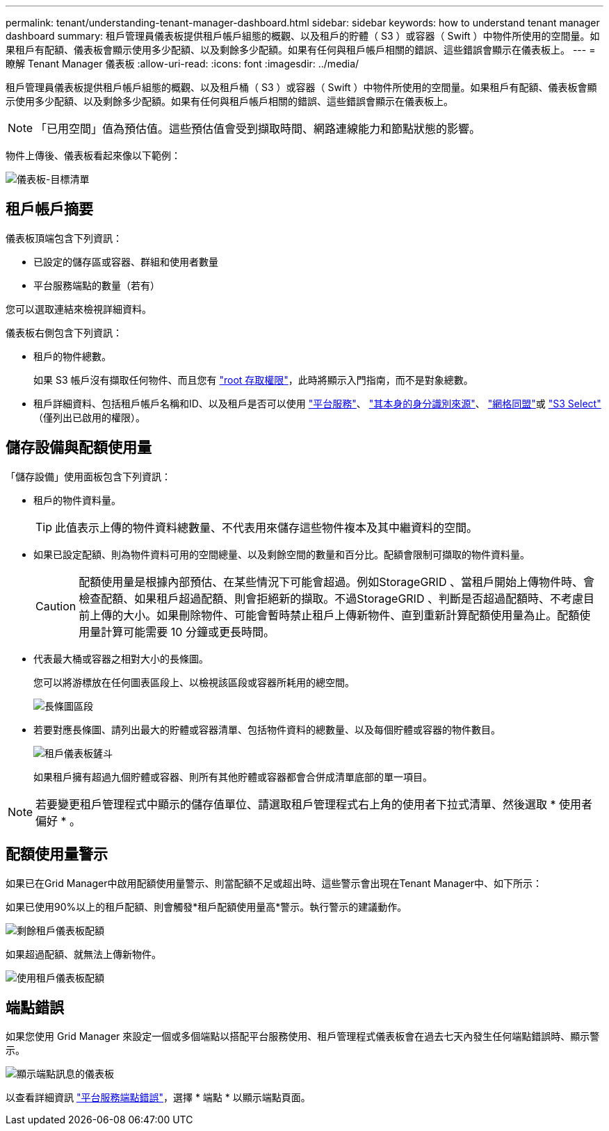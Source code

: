 ---
permalink: tenant/understanding-tenant-manager-dashboard.html 
sidebar: sidebar 
keywords: how to understand tenant manager dashboard 
summary: 租戶管理員儀表板提供租戶帳戶組態的概觀、以及租戶的貯體（ S3 ）或容器（ Swift ）中物件所使用的空間量。如果租戶有配額、儀表板會顯示使用多少配額、以及剩餘多少配額。如果有任何與租戶帳戶相關的錯誤、這些錯誤會顯示在儀表板上。 
---
= 瞭解 Tenant Manager 儀表板
:allow-uri-read: 
:icons: font
:imagesdir: ../media/


[role="lead"]
租戶管理員儀表板提供租戶帳戶組態的概觀、以及租戶桶（ S3 ）或容器（ Swift ）中物件所使用的空間量。如果租戶有配額、儀表板會顯示使用多少配額、以及剩餘多少配額。如果有任何與租戶帳戶相關的錯誤、這些錯誤會顯示在儀表板上。


NOTE: 「已用空間」值為預估值。這些預估值會受到擷取時間、網路連線能力和節點狀態的影響。

物件上傳後、儀表板看起來像以下範例：

image::../media/tenant_dashboard_with_buckets.png[儀表板-目標清單]



== 租戶帳戶摘要

儀表板頂端包含下列資訊：

* 已設定的儲存區或容器、群組和使用者數量
* 平台服務端點的數量（若有）


您可以選取連結來檢視詳細資料。

儀表板右側包含下列資訊：

* 租戶的物件總數。
+
如果 S3 帳戶沒有擷取任何物件、而且您有 link:tenant-management-permissions.html["root 存取權限"]，此時將顯示入門指南，而不是對象總數。

* 租戶詳細資料、包括租戶帳戶名稱和ID、以及租戶是否可以使用 link:what-platform-services-are.html["平台服務"]、 link:../admin/using-identity-federation.html["其本身的身分識別來源"]、 link:grid-federation-account-clone.html["網格同盟"]或  link:../admin/manage-s3-select-for-tenant-accounts.html["S3 Select"] （僅列出已啟用的權限）。




== 儲存設備與配額使用量

「儲存設備」使用面板包含下列資訊：

* 租戶的物件資料量。
+

TIP: 此值表示上傳的物件資料總數量、不代表用來儲存這些物件複本及其中繼資料的空間。

* 如果已設定配額、則為物件資料可用的空間總量、以及剩餘空間的數量和百分比。配額會限制可擷取的物件資料量。
+

CAUTION: 配額使用量是根據內部預估、在某些情況下可能會超過。例如StorageGRID 、當租戶開始上傳物件時、會檢查配額、如果租戶超過配額、則會拒絕新的擷取。不過StorageGRID 、判斷是否超過配額時、不考慮目前上傳的大小。如果刪除物件、可能會暫時禁止租戶上傳新物件、直到重新計算配額使用量為止。配額使用量計算可能需要 10 分鐘或更長時間。

* 代表最大桶或容器之相對大小的長條圖。
+
您可以將游標放在任何圖表區段上、以檢視該區段或容器所耗用的總空間。

+
image::../media/tenant_dashboard_storage_usage_segment.png[長條圖區段]

* 若要對應長條圖、請列出最大的貯體或容器清單、包括物件資料的總數量、以及每個貯體或容器的物件數目。
+
image::../media/tenant_dashboard_buckets.png[租戶儀表板鏟斗]

+
如果租戶擁有超過九個貯體或容器、則所有其他貯體或容器都會合併成清單底部的單一項目。




NOTE: 若要變更租戶管理程式中顯示的儲存值單位、請選取租戶管理程式右上角的使用者下拉式清單、然後選取 * 使用者偏好 * 。



== 配額使用量警示

如果已在Grid Manager中啟用配額使用量警示、則當配額不足或超出時、這些警示會出現在Tenant Manager中、如下所示：

如果已使用90%以上的租戶配額、則會觸發*租戶配額使用量高*警示。執行警示的建議動作。

image::../media/tenant_dashboard_quota_remaining.png[剩餘租戶儀表板配額]

如果超過配額、就無法上傳新物件。

image::../media/tenant_dashboard_quota_used.png[使用租戶儀表板配額]



== 端點錯誤

如果您使用 Grid Manager 來設定一個或多個端點以搭配平台服務使用、租戶管理程式儀表板會在過去七天內發生任何端點錯誤時、顯示警示。

image::../media/tenant_dashboard_endpoint_error.png[顯示端點訊息的儀表板]

以查看詳細資訊 link:troubleshooting-platform-services-endpoint-errors.html["平台服務端點錯誤"]，選擇 * 端點 * 以顯示端點頁面。
